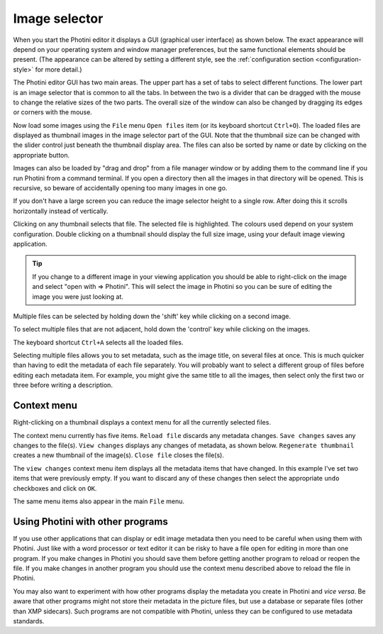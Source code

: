 .. This is part of the Photini documentation.
   Copyright (C)  2012-24  Jim Easterbrook.
   See the file ../DOC_LICENSE.txt for copying conditions.

Image selector
==============

When you start the Photini editor it displays a GUI (graphical user interface) as shown below.
The exact appearance will depend on your operating system and window manager preferences, but the same functional elements should be present.
(The appearance can be altered by setting a different style, see the :ref:`configuration section <configuration-style>` for more detail.)

.. image:: ../images/screenshot_001.png

The Photini editor GUI has two main areas.
The upper part has a set of tabs to select different functions.
The lower part is an image selector that is common to all the tabs.
In between the two is a divider that can be dragged with the mouse to change the relative sizes of the two parts.
The overall size of the window can also be changed by dragging its edges or corners with the mouse.

.. versionadded:: 2022.5.2
    The tabs can be re-ordered by dragging and dropping a tab to your preferred position.

.. image:: ../images/screenshot_002.png

Now load some images using the ``File`` menu ``Open files`` item (or its keyboard shortcut ``Ctrl+O``).
The loaded files are displayed as thumbnail images in the image selector part of the GUI.
Note that the thumbnail size can be changed with the slider control just beneath the thumbnail display area.
The files can also be sorted by name or date by clicking on the appropriate button.

Images can also be loaded by "drag and drop" from a file manager window or by adding them to the command line if you run Photini from a command terminal.
If you open a directory then all the images in that directory will be opened.
This is recursive, so beware of accidentally opening too many images in one go.

.. image:: ../images/screenshot_003.png

If you don't have a large screen you can reduce the image selector height to a single row.
After doing this it scrolls horizontally instead of vertically.

.. image:: ../images/screenshot_004.png

Clicking on any thumbnail selects that file.
The selected file is highlighted.
The colours used depend on your system configuration.
Double clicking on a thumbnail should display the full size image, using your default image viewing application.

.. tip::

    If you change to a different image in your viewing application you should be able to right-click on the image and select "open with => Photini".
    This will select the image in Photini so you can be sure of editing the image you were just looking at.

.. image:: ../images/screenshot_005.png

Multiple files can be selected by holding down the 'shift' key while clicking on a second image.

.. image:: ../images/screenshot_006.png

To select multiple files that are not adjacent, hold down the 'control' key while clicking on the images.

.. image:: ../images/screenshot_007.png

The keyboard shortcut ``Ctrl+A`` selects all the loaded files.

Selecting multiple files allows you to set metadata, such as the image title, on several files at once.
This is much quicker than having to edit the metadata of each file separately.
You will probably want to select a different group of files before editing each metadata item.
For example, you might give the same title to all the images, then select only the first two or three before writing a description.

Context menu
------------

Right-clicking on a thumbnail displays a context menu for all the currently selected files.

.. image:: ../images/screenshot_008.png

The context menu currently has five items.
``Reload file`` discards any metadata changes.
``Save changes`` saves any changes to the file(s).
``View changes`` displays any changes of metadata, as shown below.
``Regenerate thumbnail`` creates a new thumbnail of the image(s).
``Close file`` closes the file(s).

.. image:: ../images/screenshot_009.png

The ``view changes`` context menu item displays all the metadata items that have changed.
In this example I've set two items that were previously empty.
If you want to discard any of these changes then select the appropriate ``undo`` checkboxes and click on ``OK``.

.. image:: ../images/screenshot_010.png

The same menu items also appear in the main ``File`` menu.

Using Photini with other programs
---------------------------------

If you use other applications that can display or edit image metadata then you need to be careful when using them with Photini.
Just like with a word processor or text editor it can be risky to have a file open for editing in more than one program.
If you make changes in Photini you should save them before getting another program to reload or reopen the file.
If you make changes in another program you should use the context menu described above to reload the file in Photini.

You may also want to experiment with how other programs display the metadata you create in Photini and *vice versa*.
Be aware that other programs might not store their metadata in the picture files, but use a database or separate files (other than XMP sidecars).
Such programs are not compatible with Photini, unless they can be configured to use metadata standards.
